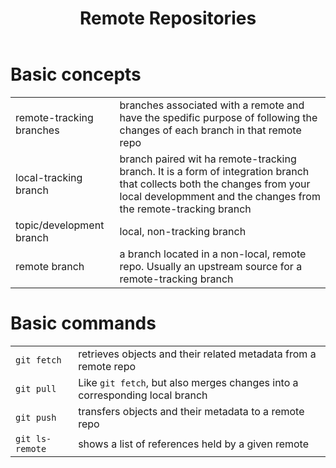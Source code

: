 #+TITLE: Remote Repositories

* Basic concepts

| remote-tracking branches | branches associated with a remote and have the spedific purpose of following the changes of each branch in that remote repo                                                                 |
| local-tracking branch    | branch paired wit ha remote-tracking branch. It is a form of integration branch that collects both the changes from your local developmment and the changes from the remote-tracking branch |
| topic/development branch | local, non-tracking branch                                                                                                                                                                  |
| remote branch            | a branch located in a non-local, remote repo. Usually an upstream source for a remote-tracking branch                                                                                       |

* Basic commands

| =git fetch=     | retrieves objects and their related metadata from a remote repo             |
| =git pull=      | Like =git fetch=, but also merges changes into a corresponding local branch |
| =git push=      | transfers objects and their metadata to a remote repo                       |
| =git ls-remote= | shows a list of references held by a given remote                           |

